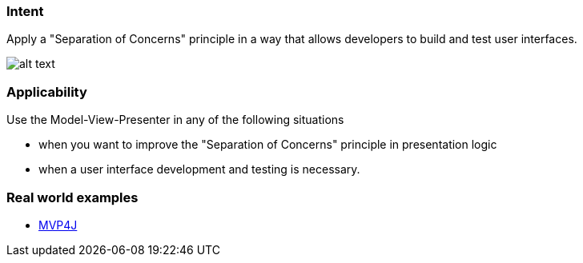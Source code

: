 === Intent

Apply a "Separation of Concerns" principle in a way that allows
developers to build and test user interfaces.

image:./etc/model-view-presenter_1.png[alt text]

=== Applicability

Use the Model-View-Presenter in any of the following
situations

* when you want to improve the "Separation of Concerns" principle in presentation logic
* when a user interface development and testing is necessary.

=== Real world examples

* https://github.com/amineoualialami/mvp4j[MVP4J]